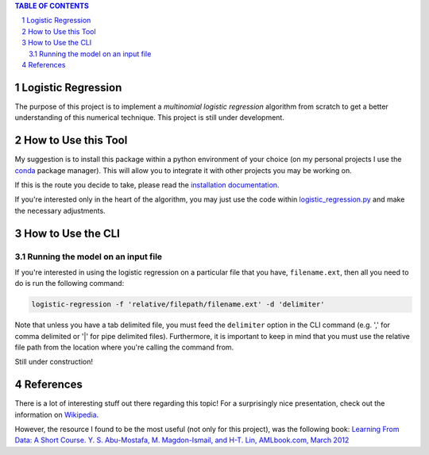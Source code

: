 .. contents:: **TABLE OF CONTENTS**
.. section-numbering::

Logistic Regression
===================

The purpose of this project is to implement a *multinomial logistic regression* algorithm from scratch to get a better
understanding of this numerical technique. This project is still under development.

How to Use this Tool
====================

My suggestion is to install this package within a python environment of your choice (on my personal projects I use the
`conda <https://docs.conda.io/en/latest/>`_ package manager). This will allow you to integrate it with other projects
you may be working on.

If this is the route you decide to take, please read the `installation documentation`__.

__ docs/installation.rst

If you're interested only in the heart of the algorithm, you may just use the code within `logistic_regression.py`__
and make the necessary adjustments.

__ logistic_regression/logistic_regression.py

How to Use the CLI
==================

Running the model on an input file
----------------------------------

If you're interested in using the logistic regression on a particular file that you have, ``filename.ext``, then all
you need to do is run the following command:

.. code-block:: powershell

    logistic-regression -f 'relative/filepath/filename.ext' -d 'delimiter'

Note that unless you have a tab delimited file, you must feed the ``delimiter`` option in the CLI command (e.g. ',' for
comma delimited or '|' for pipe delimited files). Furthermore, it is important to keep in mind that you must use the
relative file path from the location where you're calling the command from.

Still under construction!

References
==========

There is a lot of interesting stuff out there regarding this topic! For a surprisingly nice presentation, check out the
information on `Wikipedia <https://en.wikipedia.org/wiki/Multinomial_logistic_regression>`_.

However, the resource I found to be the most useful (not only for this project), was the following book:
`Learning From Data: A Short Course. Y. S. Abu-Mostafa, M. Magdon-Ismail, and H-T. Lin, AMLbook.com, March 2012 <http://www.amlbook.com/>`_
